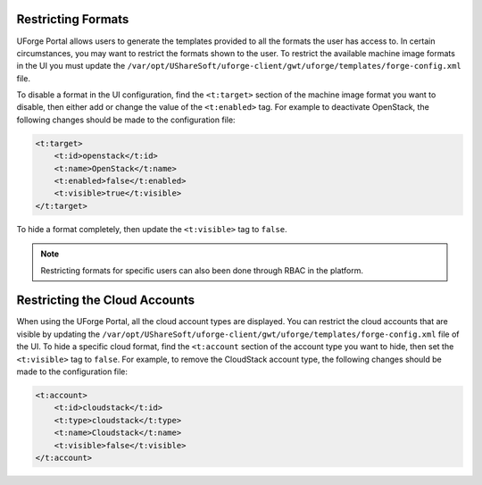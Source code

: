 .. Copyright 2018 FUJITSU LIMITED

.. _restrict-formats:

Restricting Formats
-------------------

UForge Portal allows users to generate the templates provided to all the formats the user has access to. In certain circumstances, you may want to restrict the formats shown to the user.  To restrict the available machine image formats in the UI you must update the ``/var/opt/UShareSoft/uforge-client/gwt/uforge/templates/forge-config.xml`` file.

To disable a format in the UI configuration, find the ``<t:target>`` section of the machine image format you want to disable, then either add or change the value of the ``<t:enabled>`` tag.  For example to deactivate OpenStack, the following changes should be made to the configuration file:

.. code-block:: xml 

    <t:target>
        <t:id>openstack</t:id>
        <t:name>OpenStack</t:name>
        <t:enabled>false</t:enabled>
        <t:visible>true</t:visible>
    </t:target>
                    	

To hide a format completely, then update the ``<t:visible>`` tag to ``false``.

.. note:: Restricting formats for specific users can also been done through RBAC in the platform.

.. _restrict-cloud-accounts:

Restricting the Cloud Accounts
------------------------------

When using the UForge Portal, all the cloud account types are displayed. You can restrict the cloud accounts that are visible by updating the ``/var/opt/UShareSoft/uforge-client/gwt/uforge/templates/forge-config.xml`` file of the UI.  To hide a specific cloud format, find the ``<t:account`` section of the account type you want to hide, then set the ``<t:visible>`` tag to ``false``.  For example, to remove the CloudStack account type, the following changes should be made to the configuration file:

.. code-block:: xml 

    <t:account>
        <t:id>cloudstack</t:id>
        <t:type>cloudstack</t:type>
        <t:name>Cloudstack</t:name>
        <t:visible>false</t:visible>
    </t:account>

